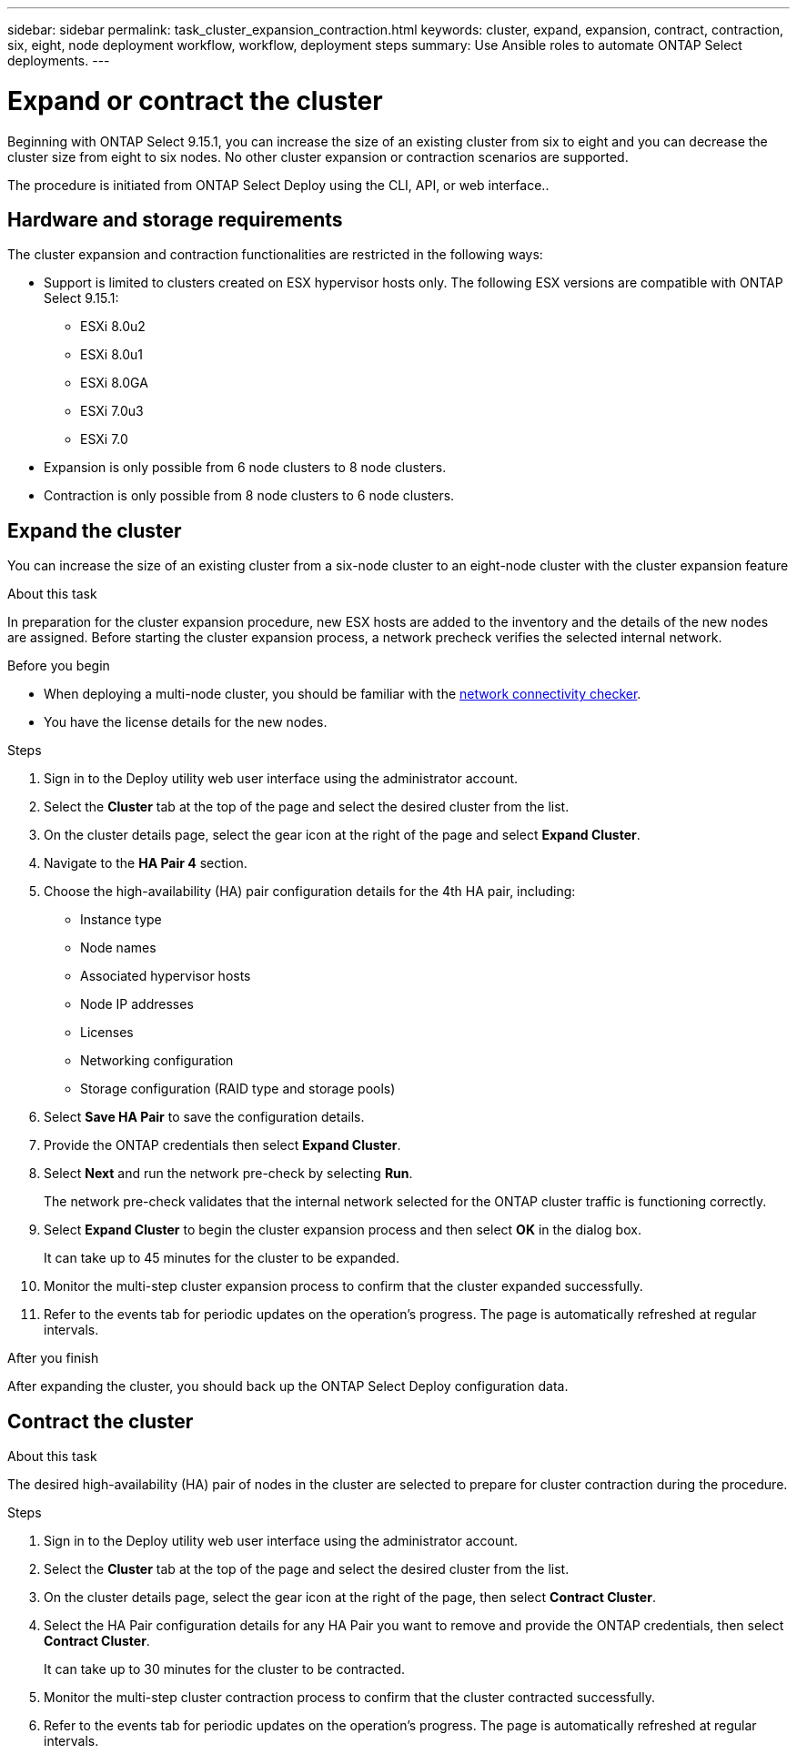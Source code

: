 ---
sidebar: sidebar
permalink: task_cluster_expansion_contraction.html
keywords: cluster, expand, expansion, contract, contraction, six, eight, node deployment workflow, workflow, deployment steps
summary: Use Ansible roles to automate ONTAP Select deployments.
---

= Expand or contract the cluster
:hardbreaks:
:nofooter:
:icons: font
:linkattrs:
:imagesdir: ./media/

[.lead]
Beginning with ONTAP Select 9.15.1, you can increase the size of an existing cluster from six to eight and you can decrease the cluster size from eight to six nodes. No other cluster expansion or contraction scenarios are supported.

The procedure is initiated from ONTAP Select Deploy using the CLI, API, or web interface..

== Hardware and storage requirements
The cluster expansion and contraction functionalities are restricted in the following ways:

* Support is limited to clusters created on ESX hypervisor hosts only. The following ESX versions are compatible with ONTAP Select 9.15.1:
** ESXi 8.0u2 
** ESXi 8.0u1
** ESXi 8.0GA 
** ESXi 7.0u3
** ESXi 7.0

* Expansion is only possible from 6 node clusters to 8 node clusters.
* Contraction is only possible from 8 node clusters to 6 node clusters.

== Expand the cluster
You can increase the size of an existing cluster from a six-node cluster to an eight-node cluster with the cluster expansion feature

.About this task
In preparation for the cluster expansion procedure, new ESX hosts are added to the inventory and the details of the new nodes are assigned. Before starting the cluster expansion process, a network precheck verifies the selected internal network.

.Before you begin
* When deploying a multi-node cluster, you should be familiar with the link:https://docs.netapp.com/us-en/ontap-select/task_adm_connectivity.html[network connectivity checker]. 

* You have the license details for the new nodes. 

.Steps
. Sign in to the Deploy utility web user interface using the administrator account.

. Select the *Cluster* tab at the top of the page and select the desired cluster from the list.

. On the cluster details page, select the gear icon at the right of the page and select *Expand Cluster*.

. Navigate to the *HA Pair 4* section.

. Choose the high-availability (HA) pair configuration details for the 4th HA pair, including: 
* Instance type
* Node names 
* Associated hypervisor hosts 
* Node IP addresses 
* Licenses 
* Networking configuration 
* Storage configuration (RAID type and storage pools)

. Select *Save HA Pair* to save the configuration details.

. Provide the ONTAP credentials then select *Expand Cluster*.

. Select *Next* and run the network pre-check by selecting *Run*. 
+
The network pre-check validates that the internal network selected for the ONTAP cluster traffic is functioning correctly.

. Select *Expand Cluster* to begin the cluster expansion process and then select *OK* in the dialog box.
+
It can take up to 45 minutes for the cluster to be expanded.

. Monitor the multi-step cluster expansion process to confirm that the cluster expanded successfully.

. Refer to the events tab for periodic updates on the operation's progress. The page is automatically refreshed at regular intervals.

.After you finish
After expanding the cluster, you should back up the ONTAP Select Deploy configuration data.

== Contract the cluster

.About this task
The desired high-availability (HA) pair of nodes in the cluster are selected to prepare for cluster contraction during the procedure.

.Steps
. Sign in to the Deploy utility web user interface using the administrator account.

. Select the *Cluster* tab at the top of the page and select the desired cluster from the list.

. On the cluster details page, select the gear icon at the right of the page, then select *Contract Cluster*.

. Select the HA Pair configuration details for any HA Pair you want to remove and provide the ONTAP credentials, then select *Contract Cluster*.
+
It can take up to 30 minutes for the cluster to be contracted.

. Monitor the multi-step cluster contraction process to confirm that the cluster contracted successfully.

. Refer to the events tab for periodic updates on the operation's progress. The page is automatically refreshed at regular intervals.

// 2023 May 06, ONTAPDOC-1797, -1802